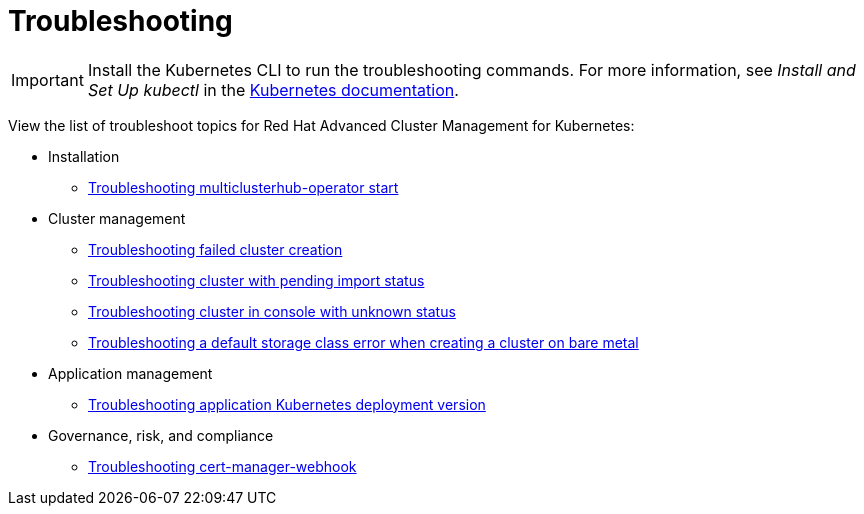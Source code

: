 [#troubleshooting]
= Troubleshooting

IMPORTANT: Install the Kubernetes CLI to run the troubleshooting commands.
For more information, see _Install and Set Up kubectl_ in the https://kubernetes.io/docs/tasks/tools/install-kubectl/#install-kubectl-on-macos[Kubernetes documentation].

View the list of troubleshoot topics for Red Hat Advanced Cluster Management for Kubernetes:

* Installation
 ** xref:../troubleshoot_acm/install_operator_start.adoc#troubleshooting-multiclusterhub-operator-start[Troubleshooting multiclusterhub-operator start]
* Cluster management
 ** xref:../troubleshoot_acm/trouble_cluster_create.adoc#troubleshooting-failed-cluster-creation[Troubleshooting failed cluster creation]
 ** xref:../troubleshoot_acm/trouble_import_status.adoc#troubleshooting-cluster-with-pending-import-status[Troubleshooting cluster with pending import status]
 ** xref:../troubleshoot_acm/trouble_console_status.adoc#troubleshooting-cluster-in-console-with-unknown-status[Troubleshooting cluster in console with unknown status]
 ** xref:../troubleshoot_acm/trouble_storage_class.adoc#troubleshooting-a-default-storage-class-error-when-creating-a-cluster-on-bare-metal[Troubleshooting a default storage class error when creating a cluster on bare metal]
* Application management
 ** xref:../troubleshoot_acm/trouble_app_deploy.adoc#troubleshooting-application-kubernetes-deployment-version[Troubleshooting application Kubernetes deployment version]
* Governance, risk, and compliance
 ** xref:../troubleshoot_acm/trouble_cert_webhook.adoc#troubleshooting-cert-manager-webhook[Troubleshooting cert-manager-webhook]
